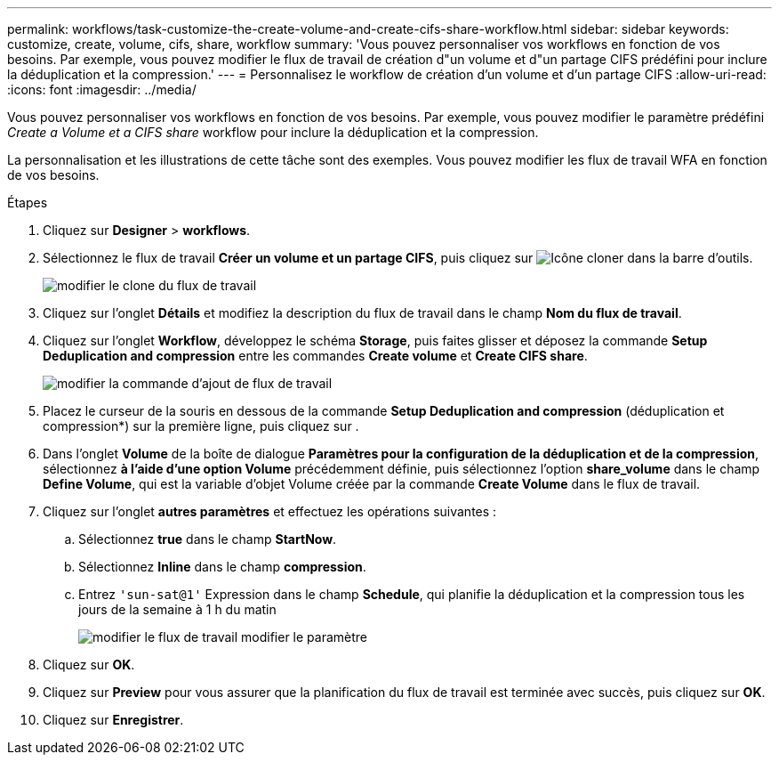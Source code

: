 ---
permalink: workflows/task-customize-the-create-volume-and-create-cifs-share-workflow.html 
sidebar: sidebar 
keywords: customize, create, volume, cifs, share, workflow 
summary: 'Vous pouvez personnaliser vos workflows en fonction de vos besoins. Par exemple, vous pouvez modifier le flux de travail de création d"un volume et d"un partage CIFS prédéfini pour inclure la déduplication et la compression.' 
---
= Personnalisez le workflow de création d'un volume et d'un partage CIFS
:allow-uri-read: 
:icons: font
:imagesdir: ../media/


[role="lead"]
Vous pouvez personnaliser vos workflows en fonction de vos besoins. Par exemple, vous pouvez modifier le paramètre prédéfini _Create a Volume et a CIFS share_ workflow pour inclure la déduplication et la compression.

La personnalisation et les illustrations de cette tâche sont des exemples. Vous pouvez modifier les flux de travail WFA en fonction de vos besoins.

.Étapes
. Cliquez sur *Designer* > *workflows*.
. Sélectionnez le flux de travail *Créer un volume et un partage CIFS*, puis cliquez sur image:../media/clone_wfa_icon.gif["Icône cloner"] dans la barre d'outils.
+
image::../media/modify_workflow_clone.gif[modifier le clone du flux de travail]

. Cliquez sur l'onglet *Détails* et modifiez la description du flux de travail dans le champ *Nom du flux de travail*.
. Cliquez sur l'onglet *Workflow*, développez le schéma *Storage*, puis faites glisser et déposez la commande *Setup Deduplication and compression* entre les commandes *Create volume* et *Create CIFS share*.
+
image::../media/modify_workflow_add_command.gif[modifier la commande d'ajout de flux de travail]

. Placez le curseur de la souris en dessous de la commande *Setup Deduplication and compression* (déduplication et compression*) sur la première ligne, puis cliquez sur image:../media/add_object_wfa_icon.gif[""].
. Dans l'onglet *Volume* de la boîte de dialogue *Paramètres pour la configuration de la déduplication et de la compression*, sélectionnez *à l'aide d'une option Volume* précédemment définie, puis sélectionnez l'option *share_volume* dans le champ *Define Volume*, qui est la variable d'objet Volume créée par la commande *Create Volume* dans le flux de travail.
. Cliquez sur l'onglet *autres paramètres* et effectuez les opérations suivantes :
+
.. Sélectionnez *true* dans le champ *StartNow*.
.. Sélectionnez *Inline* dans le champ *compression*.
.. Entrez `'sun-sat@1'` Expression dans le champ *Schedule*, qui planifie la déduplication et la compression tous les jours de la semaine à 1 h du matin
+
image::../media/modify_workflow_modify_othrpar.gif[modifier le flux de travail modifier le paramètre]



. Cliquez sur *OK*.
. Cliquez sur *Preview* pour vous assurer que la planification du flux de travail est terminée avec succès, puis cliquez sur *OK*.
. Cliquez sur *Enregistrer*.

